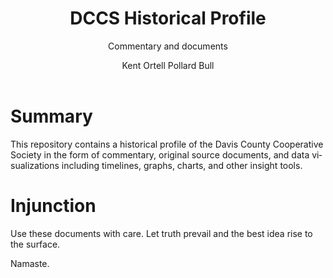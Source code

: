#+TITLE:     DCCS Historical Profile
#+SUBTITLE:  Commentary and documents
#+AUTHOR:    Kent Ortell Pollard Bull
#+LANGUAGE:  en
#+OPTIONS:   H:4 num:nil toc:2 p:t

* Summary
This repository contains a historical profile of the Davis County Cooperative 
Society in the form of commentary, original source documents, and data 
visualizations including timelines, graphs, charts, and other insight tools.

* Injunction
Use these documents with care. Let truth prevail and the best idea rise to the
surface. 

Namaste.
